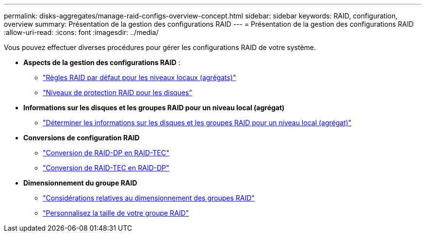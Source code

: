 ---
permalink: disks-aggregates/manage-raid-configs-overview-concept.html 
sidebar: sidebar 
keywords: RAID, configuration, overview 
summary: Présentation de la gestion des configurations RAID 
---
= Présentation de la gestion des configurations RAID
:allow-uri-read: 
:icons: font
:imagesdir: ../media/


[role="lead"]
Vous pouvez effectuer diverses procédures pour gérer les configurations RAID de votre système.

* *Aspects de la gestion des configurations RAID* :
+
** link:default-raid-policies-aggregates-concept.html["Règles RAID par défaut pour les niveaux locaux (agrégats)"]
** link:raid-protection-levels-disks-concept.html["Niveaux de protection RAID pour les disques"]


* *Informations sur les disques et les groupes RAID pour un niveau local (agrégat)*
+
** link:determine-drive-raid-group-info-aggregate-task.html["Déterminer les informations sur les disques et les groupes RAID pour un niveau local (agrégat)"]


* *Conversions de configuration RAID*
+
** link:convert-raid-dp-tec-task.html["Conversion de RAID-DP en RAID-TEC"]
** link:convert-raid-tec-dp-task.html["Conversion de RAID-TEC en RAID-DP"]


* *Dimensionnement du groupe RAID*
+
** link:sizing-raid-groups-concept.html["Considérations relatives au dimensionnement des groupes RAID"]
** link:customize-size-raid-groups-task.html["Personnalisez la taille de votre groupe RAID"]



